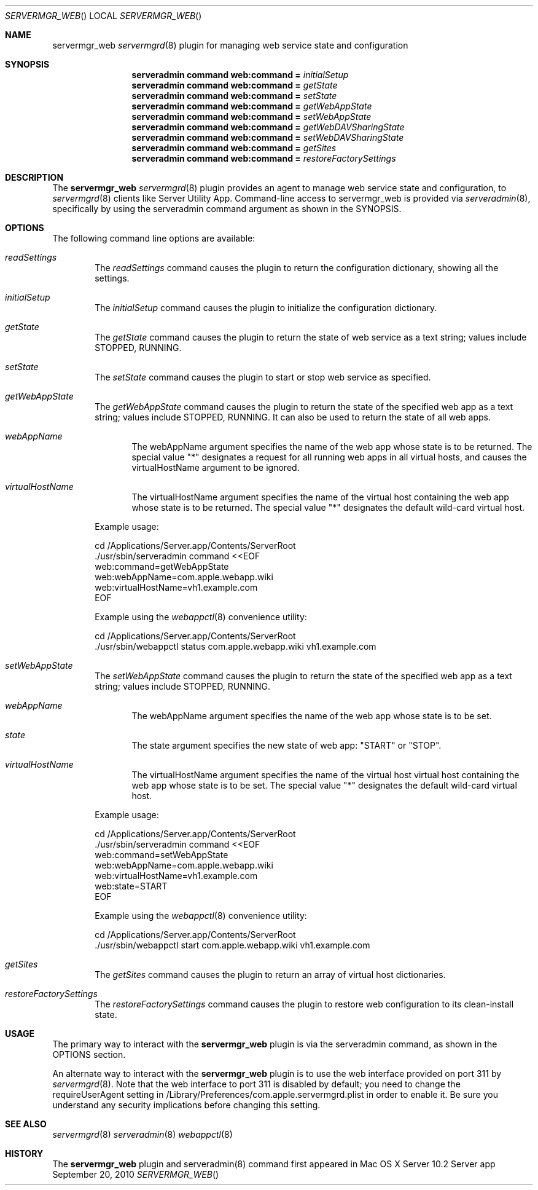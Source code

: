.\"" Copyright (c) 2010-2015 Apple Inc. All Rights Reserved.
.\""
.\"" IMPORTANT NOTE: This file is licensed only for use on Apple-branded
.\"" computers and is subject to the terms and conditions of the Apple Software
.\"" License Agreement accompanying the package this file is a part of.
.\"" You may not port this file to another platform without Apple's written consent.
.\""
.\"
.Dd September 20, 2010
.Dt SERVERMGR_WEB
.Os "Server app"
.Sh NAME
.Nm servermgr_web
.Xr servermgrd 8
plugin for managing web service state and configuration
.Sh SYNOPSIS
.Nm serveradmin command web:command =
.Ar initialSetup
.Nm serveradmin command web:command =
.Ar getState
.Nm serveradmin command web:command =
.Ar setState
.Nm serveradmin command web:command =
.Ar getWebAppState
.Nm serveradmin command web:command =
.Ar setWebAppState
.Nm serveradmin command web:command =
.Ar getWebDAVSharingState
.Nm serveradmin command web:command =
.Ar setWebDAVSharingState
.Nm serveradmin command web:command =
.Ar getSites
.Nm serveradmin command web:command =
.Ar restoreFactorySettings
.Sh DESCRIPTION
The
.Nm
.Xr servermgrd 8
plugin provides an agent to manage web service state and configuration, to
.Xr servermgrd 8
clients like Server Utility App. Command-line access to servermgr_web is provided via 
.Xr serveradmin 8 ,
specifically by using the serveradmin command argument as shown in the SYNOPSIS.
.Sh OPTIONS
The following command line options are available:
.Bl -tag -width flag
.It Ar readSettings
The
.Ar readSettings
command causes the plugin to return the configuration dictionary, showing all the settings.
.It Ar initialSetup
The
.Ar initialSetup
command causes the plugin to initialize the configuration dictionary.
.It Ar getState
The
.Ar getState
command causes the plugin to return the state of web service as a text string; values include STOPPED, RUNNING.
.It Ar setState
The
.Ar setState
command causes the plugin to start or stop web service as specified.
.It Ar getWebAppState
The
.Ar getWebAppState
command causes the plugin to return the state of the specified web app as a text string; values include STOPPED, RUNNING.
It can also be used to return the state of all web apps.
.Bl -tag -width flag
.It Ar webAppName
The webAppName argument specifies the name of the web app whose state is to be returned. The special value "*" designates
a request for all running web apps in all virtual hosts, and causes the virtualHostName argument to be ignored.
.It Ar virtualHostName
The virtualHostName argument specifies the name of the virtual host containing the web app whose state is to be returned.
The special value "*" designates the default wild-card virtual host.
.El
.Pp
Example usage:
.Bd -literal
 cd /Applications/Server.app/Contents/ServerRoot
 ./usr/sbin/serveradmin command <<EOF
 web:command=getWebAppState
 web:webAppName=com.apple.webapp.wiki
 web:virtualHostName=vh1.example.com
 EOF
.Ed
.Pp
Example using the
.Xr webappctl 8 convenience utility:
.Bd -literal
 cd /Applications/Server.app/Contents/ServerRoot
 ./usr/sbin/webappctl status com.apple.webapp.wiki vh1.example.com
.Ed
.It Ar setWebAppState
The
.Ar setWebAppState
command causes the plugin to return the state of the specified web app as a text string; values include STOPPED, RUNNING.
.Bl -tag -width flag
.It Ar webAppName
The webAppName argument specifies the name of the web app whose state is to be set. 
.It Ar state
The state argument specifies the new state of web app: "START" or "STOP". 
.It Ar virtualHostName
The virtualHostName argument specifies the name of the virtual host virtual host containing the web app whose state is to be set. The special value "*" designates
the default wild-card virtual host.
.El
.Pp
Example usage:
.Bd -literal
 cd /Applications/Server.app/Contents/ServerRoot
 ./usr/sbin/serveradmin command <<EOF
 web:command=setWebAppState
 web:webAppName=com.apple.webapp.wiki
 web:virtualHostName=vh1.example.com
 web:state=START
 EOF
.Ed
.Pp
Example using the 
.Xr webappctl 8 convenience utility:
.Bd -literal
 cd /Applications/Server.app/Contents/ServerRoot
 ./usr/sbin/webappctl start com.apple.webapp.wiki vh1.example.com
.Ed
.It Ar getSites
The
.Ar getSites
command causes the plugin to return an array of virtual host dictionaries.
.It Ar restoreFactorySettings
The
.Ar restoreFactorySettings
command causes the plugin to restore web configuration to its clean-install state.
.El
.Pp
.Sh USAGE
The primary way to interact with the
.Nm
plugin is via the serveradmin command, as shown in the OPTIONS section.
.Pp
.Pp
An alternate way to interact with the
.Nm
plugin is to use the web interface provided on port 311 by
.Xr servermgrd 8 .
Note that the web interface to port 311 is disabled by default; you need to change the requireUserAgent 
setting in /Library/Preferences/com.apple.servermgrd.plist in order to enable it. Be sure you understand
any security implications before changing this setting.
.\" -------- the text after width should be the longest file in the
.\" -------- files section
.Sh SEE ALSO
.Xr servermgrd 8
.Xr serveradmin 8
.Xr webappctl 8
.Sh HISTORY
The
.Nm
plugin and serveradmin(8) command first appeared in Mac OS X Server 10.2